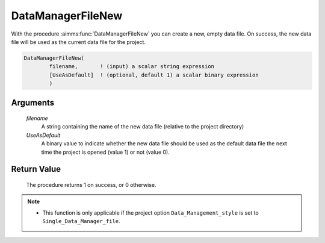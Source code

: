 .. aimms:procedure:: DataManagerFileNew(filename, UseAsDefault)

.. _DataManagerFileNew:

DataManagerFileNew
==================

With the procedure :aimms:func:`DataManagerFileNew` you can create a new, empty
data file. On success, the new data file will be used as the current
data file for the project.

.. code-block:: aimms

    DataManagerFileNew(
            filename,       ! (input) a scalar string expression
            [UseAsDefault]  ! (optional, default 1) a scalar binary expression
            )

Arguments
---------

    *filename*
        A string containing the name of the new data file (relative to the
        project directory)

    *UseAsDefault*
        A binary value to indicate whether the new data file should be used as
        the default data file the next time the project is opened (value 1) or
        not (value 0).

Return Value
------------

    The procedure returns 1 on success, or 0 otherwise.

.. note::

    -  This function is only applicable if the project option
       ``Data_Management_style`` is set to ``Single_Data_Manager_file``.

.. seealso::

    The procedures :aimms:func:`DataManagerFileOpen`, :aimms:func:`DataManagerFileGetCurrent`.

